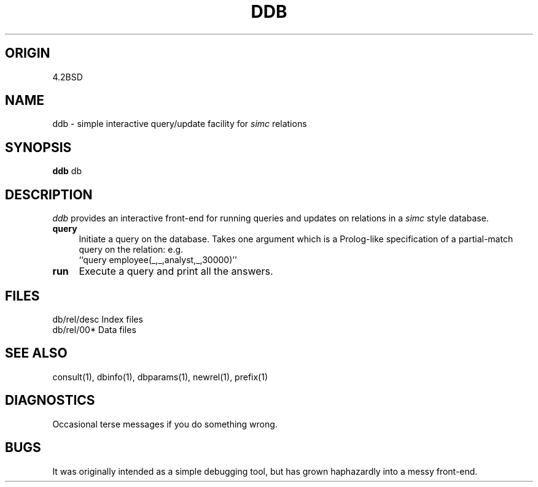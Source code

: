 .TH DDB 1-ucb
.SH ORIGIN
4.2BSD
.SH NAME
ddb \- simple interactive query/update facility for
.I simc
relations
.SH SYNOPSIS
.B ddb
db
.SH DESCRIPTION
.I ddb
provides an interactive front-end for
running queries and updates on relations in a
.I simc
style database.
.TP 4
.B query
Initiate a query on the database. Takes one argument
which is a Prolog-like specification of a partial-match
query on the relation: e.g.
.br
      ``query employee(_,_,analyst,_,30000)''
.TP 4
.B run
Execute a query and print all the answers.
.SH FILES
db/rel/desc	Index files
.br
db/rel/00*	Data files
.SH SEE ALSO
consult(1), dbinfo(1), dbparams(1), newrel(1), prefix(1)
.SH DIAGNOSTICS
Occasional terse messages if you do something wrong.
.SH BUGS
It was originally intended as a simple debugging tool,
but has grown haphazardly into a messy front-end.
